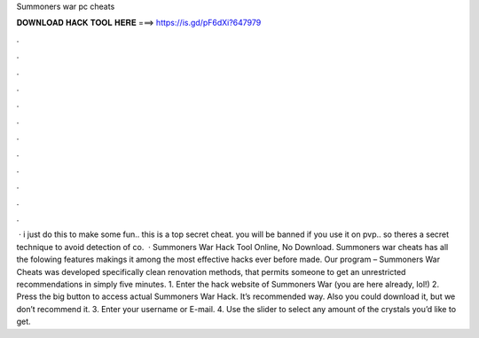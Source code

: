 Summoners war pc cheats

𝐃𝐎𝐖𝐍𝐋𝐎𝐀𝐃 𝐇𝐀𝐂𝐊 𝐓𝐎𝐎𝐋 𝐇𝐄𝐑𝐄 ===> https://is.gd/pF6dXi?647979

.

.

.

.

.

.

.

.

.

.

.

.

 · i just do this to make some fun.. this is a top secret cheat. you will be banned if you use it on pvp.. so theres a secret technique to avoid detection of co.  · Summoners War Hack Tool Online, No Download. Summoners war cheats has all the folowing features makings it among the most effective hacks ever before made. Our program – Summoners War Cheats was developed specifically clean renovation methods, that permits someone to get an unrestricted recommendations in simply five minutes. 1. Enter the hack website of Summoners War (you are here already, lol!) 2. Press the big button to access actual Summoners War Hack. It’s recommended way. Also you could download it, but we don’t recommend it. 3. Enter your username or E-mail. 4. Use the slider to select any amount of the crystals you’d like to get.